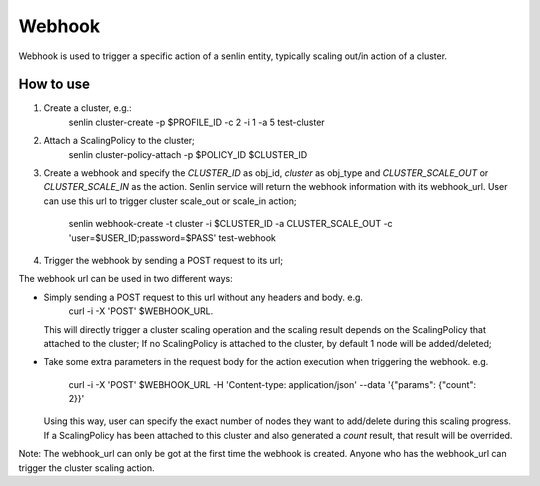 ..
  Licensed under the Apache License, Version 2.0 (the "License"); you may
  not use this file except in compliance with the License. You may obtain
  a copy of the License at

          http://www.apache.org/licenses/LICENSE-2.0

  Unless required by applicable law or agreed to in writing, software
  distributed under the License is distributed on an "AS IS" BASIS, WITHOUT
  WARRANTIES OR CONDITIONS OF ANY KIND, either express or implied. See the
  License for the specific language governing permissions and limitations
  under the License.

Webhook
=======
Webhook is used to trigger a specific action of  a senlin entity, typically
scaling out/in action of a cluster.

How to use
----------

1. Create a cluster, e.g.:
       senlin cluster-create -p $PROFILE_ID -c 2 -i 1 -a 5 test-cluster
2. Attach a ScalingPolicy to the cluster;
       senlin cluster-policy-attach -p $POLICY_ID $CLUSTER_ID
3. Create a webhook and specify the `CLUSTER_ID` as obj_id, `cluster` as
   obj_type and `CLUSTER_SCALE_OUT` or `CLUSTER_SCALE_IN` as the action.
   Senlin service will return the webhook information with its webhook_url.
   User can use this url to trigger cluster scale_out or scale_in action;
       senlin webhook-create -t cluster -i $CLUSTER_ID -a CLUSTER_SCALE_OUT
       -c 'user=$USER_ID;password=$PASS' test-webhook
4. Trigger the webhook by sending a POST request to its url;

The webhook url can be used in two different ways:

-  Simply sending a POST request to this url without any headers and body. e.g.
       curl -i -X 'POST' $WEBHOOK_URL.
   This will directly trigger a cluster scaling operation and the scaling
   result depends on the ScalingPolicy that attached to the cluster; If no
   ScalingPolicy is attached to the cluster, by default 1 node will be
   added/deleted;

-  Take some extra parameters in the request body for the action execution
   when triggering the webhook. e.g.
       curl -i -X 'POST' $WEBHOOK_URL -H 'Content-type: application/json' --data 
       '{"params": {"count": 2}}'
   Using this way, user can specify the exact number of nodes they want to
   add/delete during this scaling progress. If a ScalingPolicy has been
   attached to this cluster and also generated a `count` result, that result
   will be overrided.

Note: The webhook_url can only be got at the first time the webhook is created.
Anyone who has the webhook_url can trigger the cluster scaling action.
